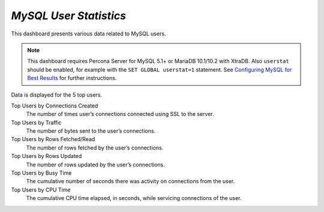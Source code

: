 .. _dashboard-mysql-user-statistics:

*MySQL User Statistics*
================================================================================

This dashboard presents various data related to MySQL users.

.. note:: This dashboard requires Percona Server for MySQL 5.1+ or MariaDB
   10.1/10.2 with XtraDB. Also ``userstat`` should be enabled, for example with
   the ``SET GLOBAL userstat=1`` statement. See `Configuring MySQL for Best Results <https://www.percona.com/doc/percona-monitoring-and-management/conf-mysql.html>`_
   for further instructions.

Data is displayed for the 5 top users.

Top Users by Connections Created
   The number of times user’s connections connected using SSL to the server.

Top Users by Traffic
   The number of bytes sent to the user’s connections.

Top Users by Rows Fetched/Read
   The number of rows fetched by the user’s connections.

Top Users by Rows Updated
   The number of rows updated by the user’s connections.

Top Users by Busy Time
   The cumulative number of seconds there was activity on connections from the
   user.

Top Users by CPU Time
   The cumulative CPU time elapsed, in seconds, while servicing connections of
   the user.


